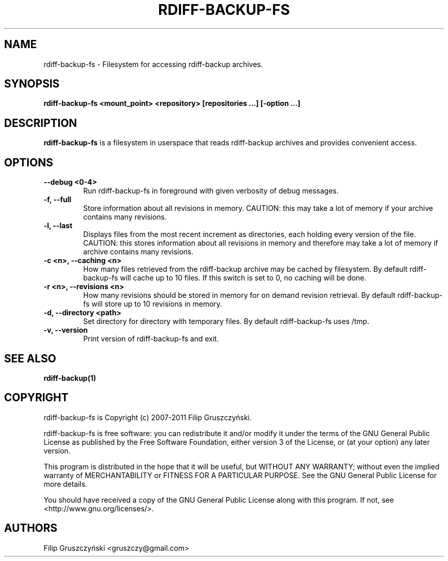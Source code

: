 .TH RDIFF-BACKUP-FS 1

.SH NAME 
rdiff-backup-fs \- Filesystem for accessing rdiff-backup archives.

.SH SYNOPSIS 

.B rdiff-backup-fs <mount_point> <repository> [repositories ...] [\-option ...]

.SH DESCRIPTION 

.PP 
.B rdiff-backup-fs
is a filesystem in userspace that
reads rdiff-backup archives and provides convenient access.

.SH OPTIONS 

.TP 
.BI "\--debug <0-4>"
Run rdiff-backup-fs in foreground with given verbosity of debug messages.

.TP
.BI "\-f, \--full"
Store information about all revisions in memory. CAUTION: this may take a lot
of memory if your archive contains many revisions.

.TP
.BI "\-l, \--last"
Displays files from the most recent increment as directories, each holding 
every version of the file. CAUTION: this stores information about all
revisions in memory and therefore may take a lot of memory if archive contains
many revisions.

.TP
.BI "\-c <n>, \--caching <n>"
How many files retrieved from the rdiff-backup archive may be cached by 
filesystem. By default rdiff-backup-fs will cache up to 10 files. If this switch
is set to 0, no caching will be done.

.TP
.BI "\-r <n>, \--revisions <n>"
How many revisions should be stored in memory for on demand revision
retrieval. By default rdiff-backup-fs will store up to 10 revisions
in memory.

.TP
.BI "\-d, \--directory <path>"
Set directory for directory with temporary files. By default rdiff-backup-fs
uses /tmp.

.TP
.BI "\-v, \--version"
Print version of rdiff-backup-fs and exit.

.SH SEE ALSO
.B rdiff-backup(1)

.SH COPYRIGHT 
rdiff-backup-fs is Copyright (c) 2007-2011 Filip Gruszczyński.

rdiff-backup-fs is free software: you can redistribute it and/or modify
it under the terms of the GNU General Public License as published by
the Free Software Foundation, either version 3 of the License, or
(at your option) any later version.

This program is distributed in the hope that it will be useful,
but WITHOUT ANY WARRANTY; without even the implied warranty of
MERCHANTABILITY or FITNESS FOR A PARTICULAR PURPOSE.  See the
GNU General Public License for more details.

You should have received a copy of the GNU General Public License
along with this program.  If not, see <http://www.gnu.org/licenses/>.

.SH AUTHORS 
Filip Gruszczyński <gruszczy@gmail.com>
